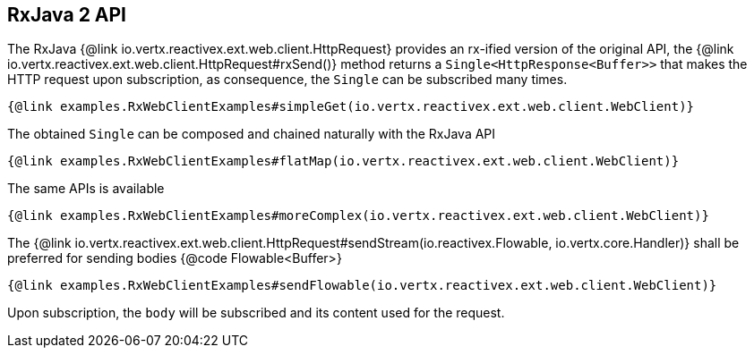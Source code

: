 == RxJava 2 API

The RxJava {@link io.vertx.reactivex.ext.web.client.HttpRequest} provides an rx-ified version of the original API,
the {@link io.vertx.reactivex.ext.web.client.HttpRequest#rxSend()} method returns a `Single<HttpResponse<Buffer>>` that
makes the HTTP request upon subscription, as consequence, the `Single` can be subscribed many times.

[source,java]
----
{@link examples.RxWebClientExamples#simpleGet(io.vertx.reactivex.ext.web.client.WebClient)}
----

The obtained `Single` can be composed and chained naturally with the RxJava API

[source,java]
----
{@link examples.RxWebClientExamples#flatMap(io.vertx.reactivex.ext.web.client.WebClient)}
----

The same APIs is available

[source,java]
----
{@link examples.RxWebClientExamples#moreComplex(io.vertx.reactivex.ext.web.client.WebClient)}
----

The {@link io.vertx.reactivex.ext.web.client.HttpRequest#sendStream(io.reactivex.Flowable, io.vertx.core.Handler)} shall
be preferred for sending bodies {@code Flowable<Buffer>}

[source,java]
----
{@link examples.RxWebClientExamples#sendFlowable(io.vertx.reactivex.ext.web.client.WebClient)}
----

Upon subscription, the `body` will be subscribed and its content used for the request.

